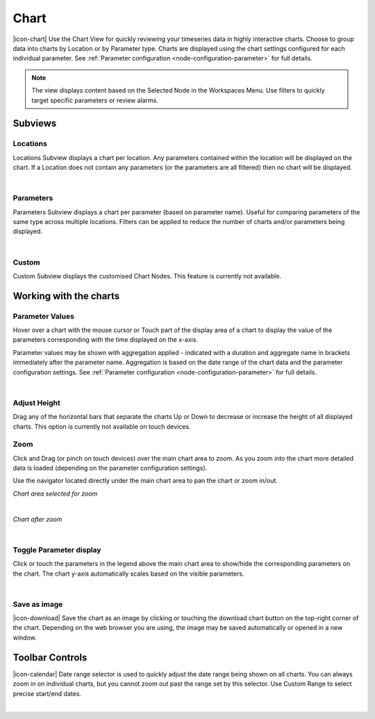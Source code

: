 Chart
=========

|icon-chart| Use the Chart View for quickly reviewing your timeseries data in highly interactive charts. Choose to group data into charts by Location or by Parameter type. Charts are displayed using the chart settings configured for each individual parameter. See :ref:`Parameter configuration <node-configuration-parameter>` for full details.

.. note::
	The view displays content based on the Selected Node in the Workspaces Menu. Use filters to quickly target specific parameters or review alarms.


Subviews
---------

Locations
~~~~~~~~~
Locations Subview displays a chart per location. Any parameters contained within the location will be displayed on the chart. If a Location does not contain any parameters (or the parameters are all filtered) then no chart will be displayed.

.. image:: chart_locations.png
	:scale: 50 %

| 

Parameters
~~~~~~~~~~
Parameters Subview displays a chart per parameter (based on parameter name). Useful for comparing parameters of the same type across multiple locations. Filters can be applied to reduce the number of charts and/or parameters being displayed.

.. image:: chart_parameters.png
	:scale: 50 %

| 

Custom
~~~~~~
Custom Subview displays the customised Chart Nodes. This feature is currently not available.


Working with the charts
-----------------------

Parameter Values
~~~~~~~~~~~~~~~~

Hover over a chart with the mouse cursor or Touch part of the display area of a chart to display the value of the parameters corresponding with the time displayed on the x-axis.

Parameter values may be shown with aggregation applied - indicated with a duration and aggregate name in brackets immediately after the parameter name. Aggregation is based on the date range of the chart data and the parameter configuration settings. See :ref:`Parameter configuration <node-configuration-parameter>` for full details.

.. image:: chart_values.png
	:scale: 50 %

| 

Adjust Height
~~~~~~~~~~~~~

Drag any of the horizontal bars that separate the charts Up or Down to decrease or increase the height of all displayed charts.
This option is currently not available on touch devices.


Zoom
~~~~

Click and Drag (or pinch on touch devices) over the main chart area to zoom. As you zoom into the chart more detailed data is loaded (depending on the parameter configuration settings).

Use the navigator located directly under the main chart area to pan the chart or zoom in/out.

*Chart area selected for zoom*

.. image:: chart_zoom.png
	:scale: 50 %

| 

*Chart after zoom*

.. image:: chart_zoomed.png
	:scale: 50 %

| 

Toggle Parameter display
~~~~~~~~~~~~~~~~~~~~~~~~
Click or touch the parameters in the legend above the main chart area to show/hide the corresponding parameters on the chart. The chart y-axis automatically scales based on the visible parameters.

.. image:: chart_toggle_parameters.png
	:scale: 50 %

| 

Save as image
~~~~~~~~~~~~~
|icon-download| Save the chart as an image by clicking or touching the download chart button on the top-right corner of the chart. Depending on the web browser you are using, the image may be saved automatically or opened in a new window.


Toolbar Controls
----------------

|icon-calendar| Date range selector is used to quickly adjust the date range being shown on all charts. You can always zoom in on individual charts, but you cannot zoom out past the range set by this selector. Use Custom Range to select precise start/end dates.

.. image:: chart_rangeselector.png
	:scale: 50 %


| 
